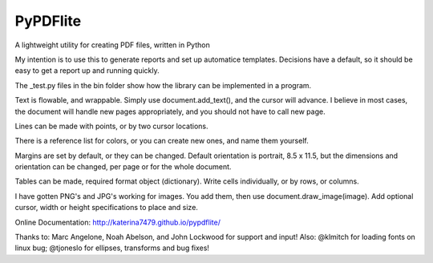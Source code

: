 PyPDFlite
=========

A lightweight utility for creating PDF files, written in Python

My intention is to use this to generate reports and set up automatice templates.
Decisions have a default, so it should be easy to get a report up
and running quickly.

The _test.py files in the bin folder show how the library can be implemented
in a program.

Text is flowable, and wrappable. Simply use document.add_text(), and the 
cursor will advance. I believe in most cases, the document will handle 
new pages appropriately, and you should not have to call new page.

Lines can be made with points, or by two cursor locations.

There is a reference list for colors, or you can create new ones, and
name them yourself.

Margins are set by default, or they can be changed. Default orientation is
portrait, 8.5 x 11.5, but the dimensions and orientation can be changed, per 
page or for the whole document.

Tables can be made, required format object (dictionary). Write cells 
individually, or by rows, or columns.

I have gotten PNG's and JPG's working for images. You add them, then use
document.draw_image(image). Add optional cursor, width or height specifications
to place and size.

Online Documentation:
http://katerina7479.github.io/pypdflite/

Thanks to: Marc Angelone, Noah Abelson, and John Lockwood for support and input!
Also: @klmitch for loading fonts on linux bug; @tjoneslo for ellipses, transforms
and bug fixes!


